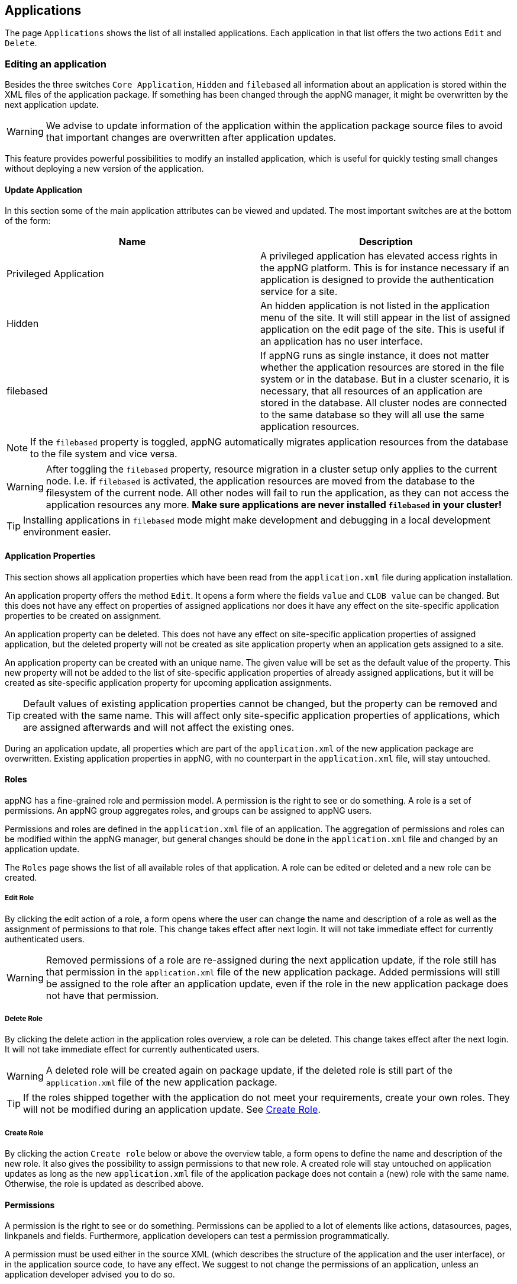 
== Applications
The page `Applications` shows the list of all installed applications. Each application in that list offers the two actions `Edit` and `Delete`.

=== Editing an application
Besides the three switches `Core Application`, `Hidden` and `filebased` all information about an application is stored within the XML files of the application package. If something has been changed through the appNG manager, it might be overwritten by the next application update.

[WARNING]
====
We advise to update information of the application within the application package source files to avoid that important changes are overwritten after application updates.
====

This feature provides powerful possibilities to modify an installed application, which is useful for quickly testing small changes without deploying a new version of the application. 

==== Update Application
In this section some of the main application attributes can be viewed and updated. The most important switches are at the bottom of the form:

[width="100%",options="header"]
|====================
| Name | Description
| Privileged Application | A privileged application has elevated access rights in the appNG platform. This is for instance necessary if an application is designed to provide the authentication service for a site.
| Hidden | An hidden application is not listed in the application menu of the site. It will still appear in the list of assigned application on the edit page of the site. This is useful if an application has no user interface.
| filebased | If appNG runs as single instance, it does not matter whether the application resources are stored in the file system or in the database. But in a cluster scenario, it is necessary, that all resources of an application are stored in the database. All cluster nodes are connected to the same database so they will all use the same application resources.
|====================

[NOTE]
====
If the `filebased` property is toggled, appNG automatically migrates application resources from the database to the file system and vice versa.
====

[WARNING]
====
After toggling the `filebased` property, resource migration in a cluster setup only applies to the current node. I.e. if `filebased` is activated, the application resources are moved from the database to the filesystem of the current node. All other nodes will fail to run the application, as they can not access the application resources any more. *Make sure applications are never installed `filebased` in your cluster!*
====

[TIP]
====
Installing applications in `filebased` mode might make development and debugging in a local development environment easier.
====

==== Application Properties
This section shows all application properties which have been read from the `application.xml` file during application installation.

An application property offers the method `Edit`. It opens a form where the fields `value` and `CLOB value` can be changed. But this does not have any effect on properties of assigned applications nor does it have any effect on the site-specific application properties to be created on assignment.

An application property can be deleted. This does not have any effect on site-specific application properties of assigned application, but the deleted property will not be created as site application property when an application gets assigned to a site.

An application property can be created with an unique name. The given value will be set as the default value of the property. This new property will not be added to the list of site-specific application properties of already assigned applications, but it will be created as site-specific application property for upcoming application assignments.

[TIP]
====
Default values of existing application properties cannot be changed, but the property can be removed and created with the same name. This will affect only site-specific application properties of applications, which are assigned afterwards and will not affect the existing ones.
====

During an application update, all properties which are part of the `application.xml` of the new application package are overwritten. Existing application properties in appNG, with no counterpart in the `application.xml` file, will stay untouched.

==== Roles
appNG has a fine-grained role and permission model. A permission is the right to see or do something. A role is a set of permissions. An appNG group aggregates roles, and groups can be assigned to appNG users.

Permissions and roles are defined in the `application.xml` file of an application. The aggregation of permissions and roles can be modified within the appNG manager, but general changes should be done in the `application.xml` file and changed by an application update.

The `Roles` page shows the list of all available roles of that application. A role can be edited or deleted and a new role can be created.

===== Edit Role
By clicking the edit action of a role, a form opens where the user can change the name and description of a role as well as the assignment of permissions to that role. This change takes effect after next login. It will not take immediate effect for currently authenticated users.

[WARNING]
====
Removed permissions of a role are re-assigned during the next application update, if the role still has that permission in the `application.xml` file of the new application package. Added permissions will still be assigned to the role after an application update, even if the role in the new application package does not have that permission.
====

===== Delete Role
By clicking the delete action in the application roles overview, a role can be deleted. This change takes effect after the next login. It will not take immediate effect for currently authenticated users.

[WARNING]
====
A deleted role will be created again on package update, if the deleted role is still part of the `application.xml` file of the new application package.
====

[TIP]
====
If the roles shipped together with the application do not meet your requirements, create your own roles. They will not be modified during an application update. See <<Create Role>>.
====

===== Create Role
By clicking the action `Create role` below or above the overview table, a form opens to define the name and description of the new role. It also gives the possibility to assign permissions to that new role.
A created role will stay untouched on application updates as long as the new `application.xml` file of the application package does not contain a (new) role with the same name. Otherwise, the role is updated as described above.

==== Permissions
A permission is the right to see or do something. Permissions can be applied to a lot of elements like actions, datasources, pages, linkpanels and fields. Furthermore, application developers can test a permission programmatically.

A permission must be used either in the source XML (which describes the structure of the application and the user interface), or in the application source code, to have any effect.
We suggest to not change the permissions of an application, unless an application developer advised you to do so.

==== Resources
This section lists all available resources which have been installed along with the package. The list can be filtered by type:

[width="100%",options="header"]
|====================
| Name  | Description
| BEANS_XML |  `beans.xml` located in the root directory
| JAR |  JAR files (`*.jar`) located at `/lib`
| XML |  XML sources (`*.xml`) located at `/conf`
| XSL |  XSL stylesheets (`*.xsl`) located at `/xsl`
| SQL |  SQL scripts (`*.sql`) located at `/sql`
| TPL |  custom (non-XSL) template resources
| RESOURCE | custom resources, such as .js, .css, .jpg, .png
| DICTIONARY | dictionaries (`*.properties`) located at `/dictionary`
| APPLICATION | `application.xml` located in the root directory
| ASSET | Not supported yet
|====================

The path statements describe the location of the files, relative to the application package respectively the application root folder.

Each element in the list can be deleted, even if this would lead to a situation where the application cannot startup anymore. All text files can be edited, which is useful during rapid prototyping. Furthermore, this function may be handy to apply a quick-fix. However, this should be the exemption, since the regular development workflow is omitted. New Resources can be uploaded. E.g. another dictionary file can be added to support another language.

[WARNING]
====
All resources are removed and re-created on application update. That means, all changes applied to the resources and all additionally created resources are gone after the application update. If application resources have been edited or added, and if you want to keep these changes, make sure the new application contains the changes or the new resources.
====

//==== Dictionary

=== Deleting an application
The application overview provides an action per application to delete the application. After confirming to delete the application, the following actions are executed:

* remove the application assignment from inactive sites
* delete roles
* delete permissions
* delete resources
* delete properties

[NOTE]
====
An application assigned to an active site cannot be removed.
====

== Templates
Templates can be installed on or removed from the appNG platform. It is not possible to edit or change the contents of an installed template package. A site chooses the template to be used for all applications of that site in the edit site form.

=== Deleting a template
In the template overview, an action to delete each template is available. All resources of the template are removed during deletion. A template cannot be removed if it is in use by any site no matter if active or not.
